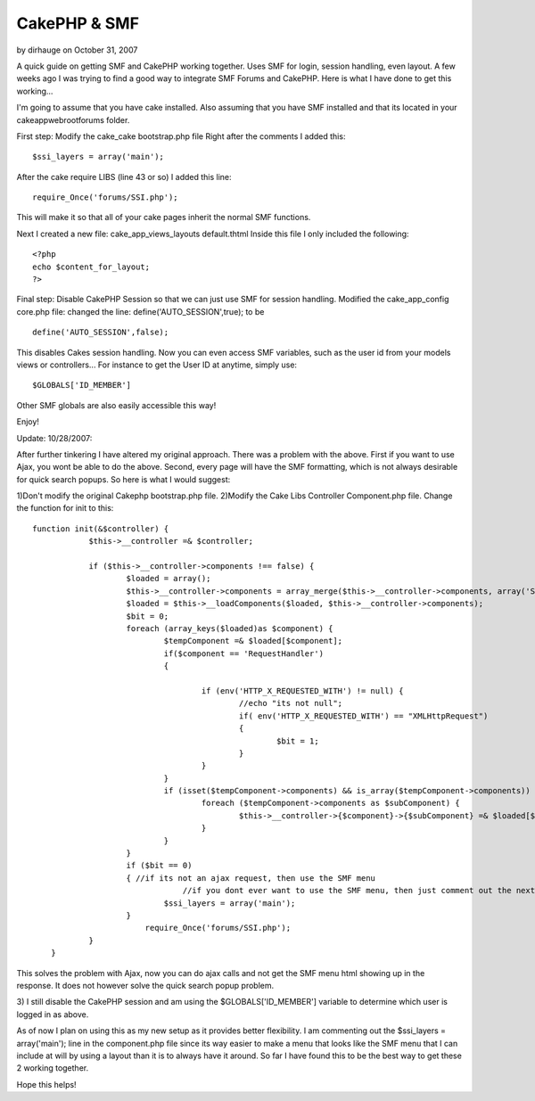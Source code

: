 CakePHP & SMF
=============

by dirhauge on October 31, 2007

A quick guide on getting SMF and CakePHP working together. Uses SMF
for login, session handling, even layout.
A few weeks ago I was trying to find a good way to integrate SMF
Forums and CakePHP. Here is what I have done to get this working...

I'm going to assume that you have cake installed. Also assuming that
you have SMF installed and that its located in your
\cake\app\webroot\forums folder.

First step: Modify the cake_cake bootstrap.php file
Right after the comments I added this:

::

    
    $ssi_layers = array('main');

After the cake require LIBS (line 43 or so) I added this line:

::

    
    require_Once('forums/SSI.php');

This will make it so that all of your cake pages inherit the normal
SMF functions.

Next I created a new file: cake_app_views_layouts default.thtml
Inside this file I only included the following:

::

    
    <?php
    echo $content_for_layout;
    ?>

Final step: Disable CakePHP Session so that we can just use SMF for
session handling.
Modified the cake_app_config core.php file:
changed the line: define('AUTO_SESSION',true); to be

::

    
    define('AUTO_SESSION',false);

This disables Cakes session handling.
Now you can even access SMF variables, such as the user id from your
models views or controllers...
For instance to get the User ID at anytime, simply use:

::

    
    $GLOBALS['ID_MEMBER']

Other SMF globals are also easily accessible this way!

Enjoy!

Update: 10/28/2007:

After further tinkering I have altered my original approach. There was
a problem with the above. First if you want to use Ajax, you wont be
able to do the above. Second, every page will have the SMF formatting,
which is not always desirable for quick search popups.
So here is what I would suggest:

1)Don't modify the original Cakephp bootstrap.php file.
2)Modify the Cake Libs Controller Component.php file. Change the
function for init to this:

::

    
    function init(&$controller) {
    		$this->__controller =& $controller;
    
    		if ($this->__controller->components !== false) {
    			$loaded = array();
    			$this->__controller->components = array_merge($this->__controller->components, array('Session'));
    			$loaded = $this->__loadComponents($loaded, $this->__controller->components);
    			$bit = 0;
    			foreach (array_keys($loaded)as $component) {
    				$tempComponent =& $loaded[$component];
    				if($component == 'RequestHandler')
    				{
    					
    					if (env('HTTP_X_REQUESTED_WITH') != null) {
    						//echo "its not null";
    						if( env('HTTP_X_REQUESTED_WITH') == "XMLHttpRequest")
    						{
    							$bit = 1;
    						}
    					} 	
    				}
    				if (isset($tempComponent->components) && is_array($tempComponent->components)) {
    					foreach ($tempComponent->components as $subComponent) {
    						$this->__controller->{$component}->{$subComponent} =& $loaded[$subComponent];
    					}
    				}
    			}
    			if ($bit == 0)
    			{ //if its not an ajax request, then use the SMF menu
                                    //if you dont ever want to use the SMF menu, then just comment out the next line.
    				$ssi_layers = array('main');
    			}
                            require_Once('forums/SSI.php');
    		}
    	}

This solves the problem with Ajax, now you can do ajax calls and not
get the SMF menu html showing up in the response. It does not however
solve the quick search popup problem.

3) I still disable the CakePHP session and am using the
$GLOBALS['ID_MEMBER'] variable to determine which user is logged in as
above.

As of now I plan on using this as my new setup as it provides better
flexibility. I am commenting out the $ssi_layers = array('main'); line
in the component.php file since its way easier to make a menu that
looks like the SMF menu that I can include at will by using a layout
than it is to always have it around. So far I have found this to be
the best way to get these 2 working together.

Hope this helps!

.. meta::
    :title: CakePHP & SMF
    :description: CakePHP Article related to session,SMF,Snippets
    :keywords: session,SMF,Snippets
    :copyright: Copyright 2007 dirhauge
    :category: snippets

